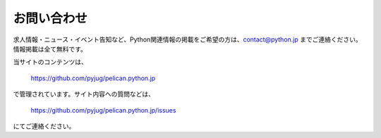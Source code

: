 お問い合わせ
#########################


求人情報・ニュース・イベント告知など、Python関連情報の掲載をご希望の方は、contact@python.jp までご連絡ください。情報掲載は全て無料です。


当サイトのコンテンツは、

    https://github.com/pyjug/pelican.python.jp

で管理されています。サイト内容への質問などは、 

    https://github.com/pyjug/pelican.python.jp/issues 

にてご連絡ください。

